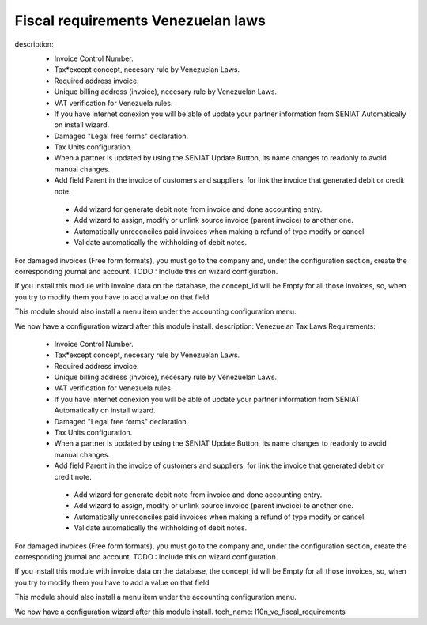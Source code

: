 Fiscal requirements Venezuelan laws
===================================
description: 
 - Invoice Control Number.
 - Tax*except concept, necesary rule by Venezuelan Laws.
 - Required address invoice.
 - Unique billing address (invoice), necesary rule by Venezuelan Laws.
 - VAT verification for Venezuela rules.
 - If you have internet conexion you will be able of update your partner information from SENIAT Automatically on install wizard.
 - Damaged "Legal free forms" declaration.
 - Tax Units configuration.
 - When a partner is updated by using the SENIAT Update Button, its name changes to readonly to avoid manual changes.
 - Add field Parent in the invoice of customers and suppliers, for link the invoice  that generated debit or credit note.

  -  Add wizard for generate debit note from invoice and done accounting entry.
  -  Add wizard to assign, modify or unlink source invoice (parent invoice) to another one.
  -  Automatically unreconciles paid invoices when making a refund of type modify or cancel.
  -  Validate automatically the withholding of debit notes.

For damaged invoices (Free form formats), you must go to the company and, under the configuration section,
create the corresponding journal and account.
TODO : Include this on wizard configuration.

If you install this module with invoice data on the database, the concept_id will be 
Empty for all those invoices, so, when you try to modify them you have to add a value on
that field

This module should also install a menu item under the accounting configuration menu.

We now have a configuration wizard after this module install.
description: Venezuelan Tax Laws Requirements:

 - Invoice Control Number.
 - Tax*except concept, necesary rule by Venezuelan Laws.
 - Required address invoice.
 - Unique billing address (invoice), necesary rule by Venezuelan Laws.
 - VAT verification for Venezuela rules.
 - If you have internet conexion you will be able of update your partner information from SENIAT Automatically on install wizard.
 - Damaged "Legal free forms" declaration.
 - Tax Units configuration.
 - When a partner is updated by using the SENIAT Update Button, its name changes to readonly to avoid manual changes.
 - Add field Parent in the invoice of customers and suppliers, for link the invoice that generated debit or credit note.

  - Add wizard for generate debit note from invoice and done accounting entry.
  - Add wizard to assign, modify or unlink source invoice (parent invoice) to another one.
  - Automatically unreconciles paid invoices when making a refund of type modify or cancel.
  - Validate automatically the withholding of debit notes.

For damaged invoices (Free form formats), you must go to the company and, under the configuration section,
create the corresponding journal and account.
TODO : Include this on wizard configuration.

If you install this module with invoice data on the database, the concept_id will be 
Empty for all those invoices, so, when you try to modify them you have to add a value on
that field

This module should also install a menu item under the accounting configuration menu.

We now have a configuration wizard after this module install.
tech_name: l10n_ve_fiscal_requirements